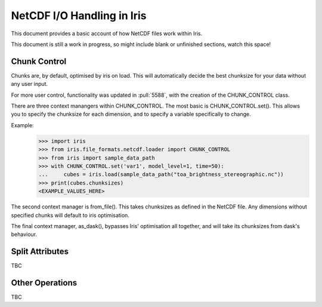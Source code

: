 =============================
NetCDF I/O Handling in Iris
=============================

This document provides a basic account of how NetCDF files work within Iris.

This document is still a work in progress, so might include blank or unfinished sections,
watch this space!


Chunk Control
--------------

Chunks are, by default, optimised by iris on load. This will automatically
decide the best chunksize for your data without any user input.

For more user control, functionality was updated in :pull:`5588`, with the
creation of the CHUNK_CONTROL class.

There are three context manangers within CHUNK_CONTROL. The most basic is
CHUNK_CONTROL.set(). This allows you to specify the chunksize for each dimension,
and to specify a variable specifically to change.

Example:
    >>> import iris
    >>> from iris.file_formats.netcdf.loader import CHUNK_CONTROL
    >>> from iris import sample_data_path
    >>> with CHUNK_CONTROL.set('var1', model_level=1, time=50):
    ...     cubes = iris.load(sample_data_path("toa_brightness_stereographic.nc"))
    >>> print(cubes.chunksizes)
    <EXAMPLE_VALUES_HERE>

The second context manager is from_file(). This takes chunksizes as defined in
the NetCDF file. Any dimensions without specified chunks will default to iris optimisation.

The final context manager, as_dask(), bypasses Iris' optimisation all together, and
will take its chunksizes from dask's behaviour.


Split Attributes
----------------

TBC


Other Operations
----------------

TBC
